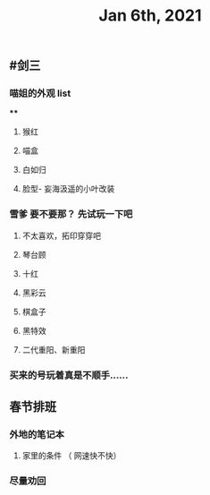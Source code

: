 #+TITLE: Jan 6th, 2021

** #剑三
*** 喵姐的外观 list
****
**** 猴红
**** 喵盒
**** 白如归
**** 脸型- 妄海汲遥的小叶改装
*** 雪爹 要不要那？ 先试玩一下吧
**** 不太喜欢，拓印穿穿吧
**** 琴台顾
**** 十红
**** 黑彩云
**** 棋盒子
**** 黑特效
**** 二代重阳、新重阳
*** 买来的号玩着真是不顺手……
** 春节排班
*** 外地的笔记本
**** 家里的条件 （ 网速快不快）
*** 尽量劝回
